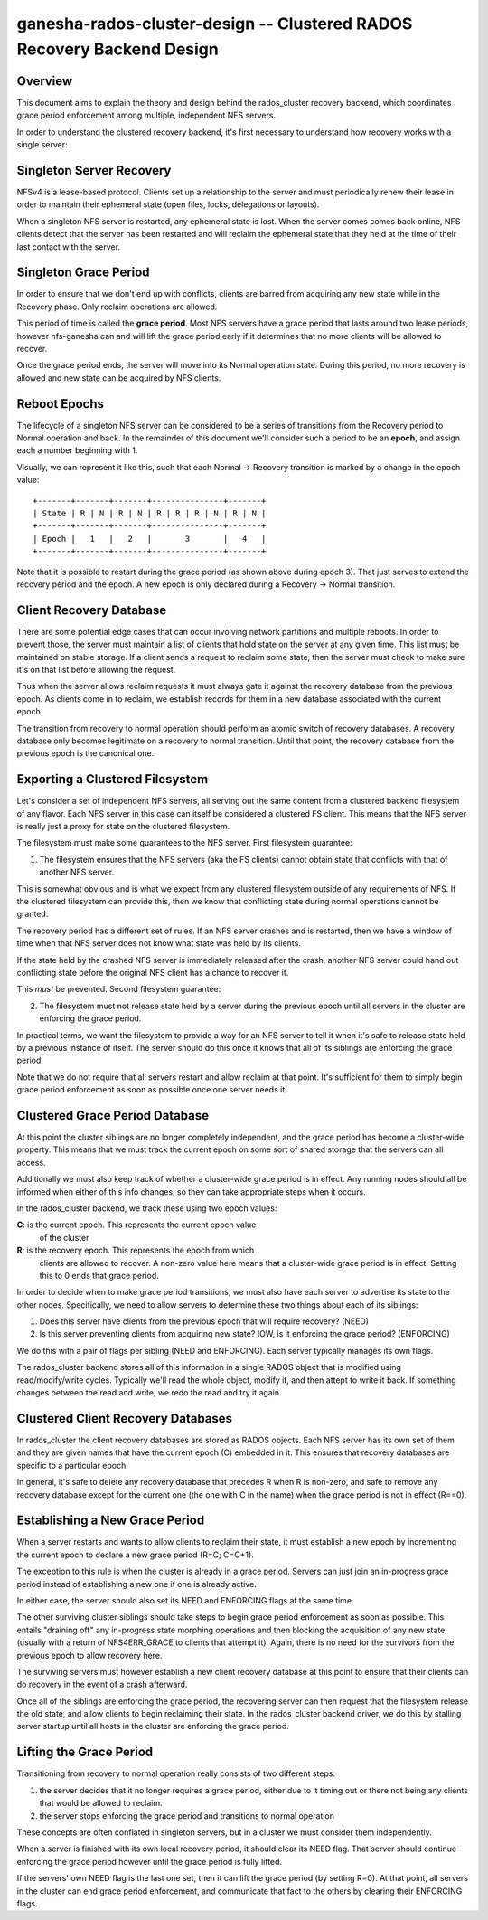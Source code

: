 ==============================================================================
ganesha-rados-cluster-design -- Clustered RADOS Recovery Backend Design
==============================================================================

Overview
--------
This document aims to explain the theory and design behind the
rados_cluster recovery backend, which coordinates grace period
enforcement among multiple, independent NFS servers.

In order to understand the clustered recovery backend, it's first necessary
to understand how recovery works with a single server:

Singleton Server Recovery
-------------------------
NFSv4 is a lease-based protocol. Clients set up a relationship to the
server and must periodically renew their lease in order to maintain
their ephemeral state (open files, locks, delegations or layouts).

When a singleton NFS server is restarted, any ephemeral state is lost. When
the server comes comes back online, NFS clients detect that the server has
been restarted and will reclaim the ephemeral state that they held at the
time of their last contact with the server.

Singleton Grace Period
----------------------
In order to ensure that we don't end up with conflicts, clients are
barred from acquiring any new state while in the Recovery phase. Only
reclaim operations are allowed.

This period of time is called the **grace period**. Most NFS servers
have a grace period that lasts around two lease periods, however
nfs-ganesha can and will lift the grace period early if it determines
that no more clients will be allowed to recover.

Once the grace period ends, the server will move into its Normal
operation state. During this period, no more recovery is allowed and new
state can be acquired by NFS clients.

Reboot Epochs
-------------
The lifecycle of a singleton NFS server can be considered to be a series
of transitions from the Recovery period to Normal operation and back. In the
remainder of this document we'll consider such a period to be an
**epoch**, and assign each a number beginning with 1.

Visually, we can represent it like this, such that each
Normal -> Recovery transition is marked by a change in the epoch value:

::

    +-------+-------+-------+---------------+-------+
    | State | R | N | R | N | R | R | R | N | R | N |
    +-------+-------+-------+---------------+-------+
    | Epoch |   1   |   2   |       3       |   4   |
    +-------+-------+-------+---------------+-------+

Note that it is possible to restart during the grace period (as shown
above during epoch 3). That just serves to extend the recovery period
and the epoch. A new epoch is only declared during a Recovery -> Normal
transition.

Client Recovery Database
------------------------
There are some potential edge cases that can occur involving network
partitions and multiple reboots. In order to prevent those, the server
must maintain a list of clients that hold state on the server at any
given time. This list must be maintained on stable storage. If a client
sends a request to reclaim some state, then the server must check to
make sure it's on that list before allowing the request.

Thus when the server allows reclaim requests it must always gate it
against the recovery database from the previous epoch. As clients come
in to reclaim, we establish records for them in a new database
associated with the current epoch.

The transition from recovery to normal operation should perform an
atomic switch of recovery databases. A recovery database only becomes
legitimate on a recovery to normal transition. Until that point, the
recovery database from the previous epoch is the canonical one.

Exporting a Clustered Filesystem
--------------------------------
Let's consider a set of independent NFS servers, all serving out the same
content from a clustered backend filesystem of any flavor. Each NFS
server in this case can itself be considered a clustered FS client. This
means that the NFS server is really just a proxy for state on the
clustered filesystem.

The filesystem must make some guarantees to the NFS server. First filesystem
guarantee:

1. The filesystem ensures that the NFS servers (aka the FS clients)
   cannot obtain state that conflicts with that of another NFS server.

This is somewhat obvious and is what we expect from any clustered filesystem
outside of any requirements of NFS. If the clustered filesystem can
provide this, then we know that conflicting state during normal
operations cannot be granted.

The recovery period has a different set of rules. If an NFS server
crashes and is restarted, then we have a window of time when that NFS
server does not know what state was held by its clients.

If the state held by the crashed NFS server is immediately released
after the crash, another NFS server could hand out conflicting state
before the original NFS client has a chance to recover it.

This *must* be prevented. Second filesystem guarantee:

2. The filesystem must not release state held by a server during the
   previous epoch until all servers in the cluster are enforcing the
   grace period.

In practical terms, we want the filesystem to provide a way for an NFS
server to tell it when it's safe to release state held by a previous
instance of itself. The server should do this once it knows that all of
its siblings are enforcing the grace period.

Note that we do not require that all servers restart and allow reclaim
at that point. It's sufficient for them to simply begin grace period
enforcement as soon as possible once one server needs it.

Clustered Grace Period Database
-------------------------------
At this point the cluster siblings are no longer completely independent,
and the grace period has become a cluster-wide property. This means that
we must track the current epoch on some sort of shared storage that the
servers can all access.

Additionally we must also keep track of whether a cluster-wide grace period
is in effect. Any running nodes should all be informed when either of this
info changes, so they can take appropriate steps when it occurs.

In the rados_cluster backend, we track these using two epoch values:

**C**: is the current epoch. This represents the current epoch value
         of the cluster

**R**: is the recovery epoch. This represents the epoch from which
         clients are allowed to recover. A non-zero value here means
         that a cluster-wide grace period is in effect. Setting this to
         0 ends that grace period.

In order to decide when to make grace period transitions, we must also
have each server to advertise its state to the other nodes. Specifically,
we need to allow servers to determine these two things about each of
its siblings:

1. Does this server have clients from the previous epoch that will require
   recovery? (NEED)

2. Is this server preventing clients from acquiring new state? IOW, is it
   enforcing the grace period? (ENFORCING)

We do this with a pair of flags per sibling (NEED and ENFORCING). Each
server typically manages its own flags.

The rados_cluster backend stores all of this information in a single
RADOS object that is modified using read/modify/write cycles. Typically
we'll read the whole object, modify it, and then attept to write it
back. If something changes between the read and write, we redo the read
and try it again.

Clustered Client Recovery Databases
-----------------------------------
In rados_cluster the client recovery databases are stored as RADOS
objects. Each NFS server has its own set of them and they are given
names that have the current epoch (C) embedded in it. This ensures
that recovery databases are specific to a particular epoch.

In general, it's safe to delete any recovery database that precedes R
when R is non-zero, and safe to remove any recovery database except for
the current one (the one with C in the name) when the grace period is
not in effect (R==0).

Establishing a New Grace Period
-------------------------------
When a server restarts and wants to allow clients to reclaim their
state, it must establish a new epoch by incrementing the current epoch
to declare a new grace period (R=C; C=C+1).

The exception to this rule is when the cluster is already in a grace
period. Servers can just join an in-progress grace period instead of
establishing a new one if one is already active.

In either case, the server should also set its NEED and ENFORCING flags
at the same time.

The other surviving cluster siblings should take steps to begin grace
period enforcement as soon as possible. This entails "draining off" any
in-progress state morphing operations and then blocking the acquisition
of any new state (usually with a return of NFS4ERR_GRACE to clients that
attempt it). Again, there is no need for the survivors from the previous
epoch to allow recovery here.

The surviving servers must however establish a new client recovery
database at this point to ensure that their clients can do recovery in
the event of a crash afterward.

Once all of the siblings are enforcing the grace period, the recovering
server can then request that the filesystem release the old state, and
allow clients to begin reclaiming their state. In the rados_cluster
backend driver, we do this by stalling server startup until all hosts
in the cluster are enforcing the grace period.

Lifting the Grace Period
------------------------
Transitioning from recovery to normal operation really consists of two
different steps:

1. the server decides that it no longer requires a grace period, either
   due to it timing out or there not being any clients that would be
   allowed to reclaim.

2. the server stops enforcing the grace period and transitions to normal
   operation

These concepts are often conflated in singleton servers, but in a cluster
we must consider them independently.

When a server is finished with its own local recovery period, it should
clear its NEED flag. That server should continue enforcing the grace
period however until the grace period is fully lifted.

If the servers' own NEED flag is the last one set, then it can lift the
grace period (by setting R=0). At that point, all servers in the cluster
can end grace period enforcement, and communicate that fact to the
others by clearing their ENFORCING flags.
